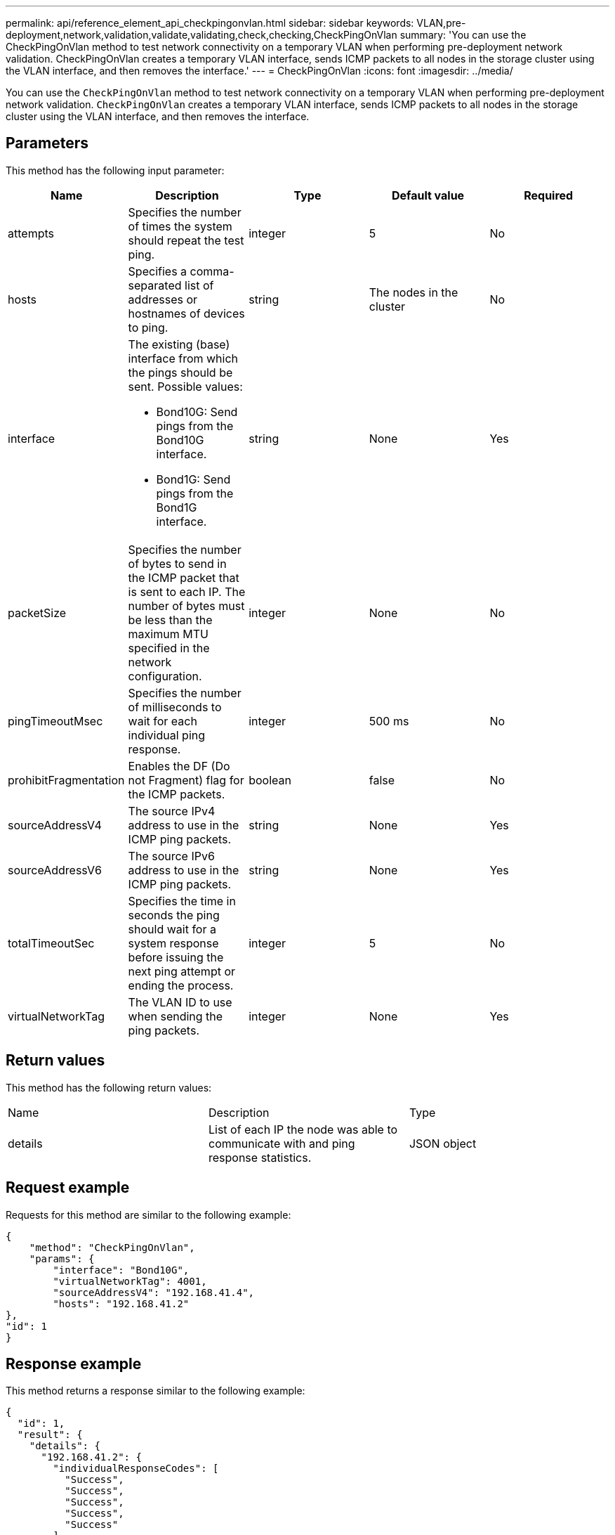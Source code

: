 ---
permalink: api/reference_element_api_checkpingonvlan.html
sidebar: sidebar
keywords: VLAN,pre-deployment,network,validation,validate,validating,check,checking,CheckPingOnVlan
summary: 'You can use the CheckPingOnVlan method to test network connectivity on a temporary VLAN when performing pre-deployment network validation. CheckPingOnVlan creates a temporary VLAN interface, sends ICMP packets to all nodes in the storage cluster using the VLAN interface, and then removes the interface.'
---
= CheckPingOnVlan
:icons: font
:imagesdir: ../media/

[.lead]
You can use the `CheckPingOnVlan` method to test network connectivity on a temporary VLAN when performing pre-deployment network validation. `CheckPingOnVlan` creates a temporary VLAN interface, sends ICMP packets to all nodes in the storage cluster using the VLAN interface, and then removes the interface.

== Parameters

This method has the following input parameter:

[options="header"]
|===
|Name |Description |Type |Default value |Required
a|
attempts
a|
Specifies the number of times the system should repeat the test ping.
a|
integer
a|
5
a|
No
a|
hosts
a|
Specifies a comma-separated list of addresses or hostnames of devices to ping.
a|
string
a|
The nodes in the cluster
a|
No
a|
interface
a|
The existing (base) interface from which the pings should be sent. Possible values:

* Bond10G: Send pings from the Bond10G interface.
* Bond1G: Send pings from the Bond1G interface.

a|
string
a|
None
a|
Yes
a|
packetSize
a|
Specifies the number of bytes to send in the ICMP packet that is sent to each IP. The number of bytes must be less than the maximum MTU specified in the network configuration.
a|
integer
a|
None
a|
No
a|
pingTimeoutMsec
a|
Specifies the number of milliseconds to wait for each individual ping response.
a|
integer
a|
500 ms
a|
No
a|
prohibitFragmentation
a|
Enables the DF (Do not Fragment) flag for the ICMP packets.
a|
boolean
a|
false
a|
No
a|
sourceAddressV4
a|
The source IPv4 address to use in the ICMP ping packets.
a|
string
a|
None
a|
Yes
a|
sourceAddressV6
a|
The source IPv6 address to use in the ICMP ping packets.
a|
string
a|
None
a|
Yes
a|
totalTimeoutSec
a|
Specifies the time in seconds the ping should wait for a system response before issuing the next ping attempt or ending the process.
a|
integer
a|
5
a|
No
a|
virtualNetworkTag
a|
The VLAN ID to use when sending the ping packets.
a|
integer
a|
None
a|
Yes
|===

== Return values

This method has the following return values:

|===
|Name |Description |Type
a|
details
a|
List of each IP the node was able to communicate with and ping response statistics.
a|
JSON object
|===

== Request example

Requests for this method are similar to the following example:

----
{
    "method": "CheckPingOnVlan",
    "params": {
        "interface": "Bond10G",
        "virtualNetworkTag": 4001,
        "sourceAddressV4": "192.168.41.4",
        "hosts": "192.168.41.2"
},
"id": 1
}
----

== Response example

This method returns a response similar to the following example:

----
{
  "id": 1,
  "result": {
    "details": {
      "192.168.41.2": {
        "individualResponseCodes": [
          "Success",
          "Success",
          "Success",
          "Success",
          "Success"
        ],
        "individualResponseTimes": [
          "00:00:00.000373",
          "00:00:00.000098",
          "00:00:00.000097",
          "00:00:00.000074",
          "00:00:00.000075"
        ],
        "individualStatus": [
          true,
          true,
          true,
          true,
          true
        ],
        "interface": "Bond10G",
        "responseTime": "00:00:00.000143",
        "sourceAddressV4": "192.168.41.4",
        "successful": true,
        "virtualNetworkTag": 4001
      }
    },
    "duration": "00:00:00.244379",
    "result": "Passed"
  }
}
----

== New since version

11.1
